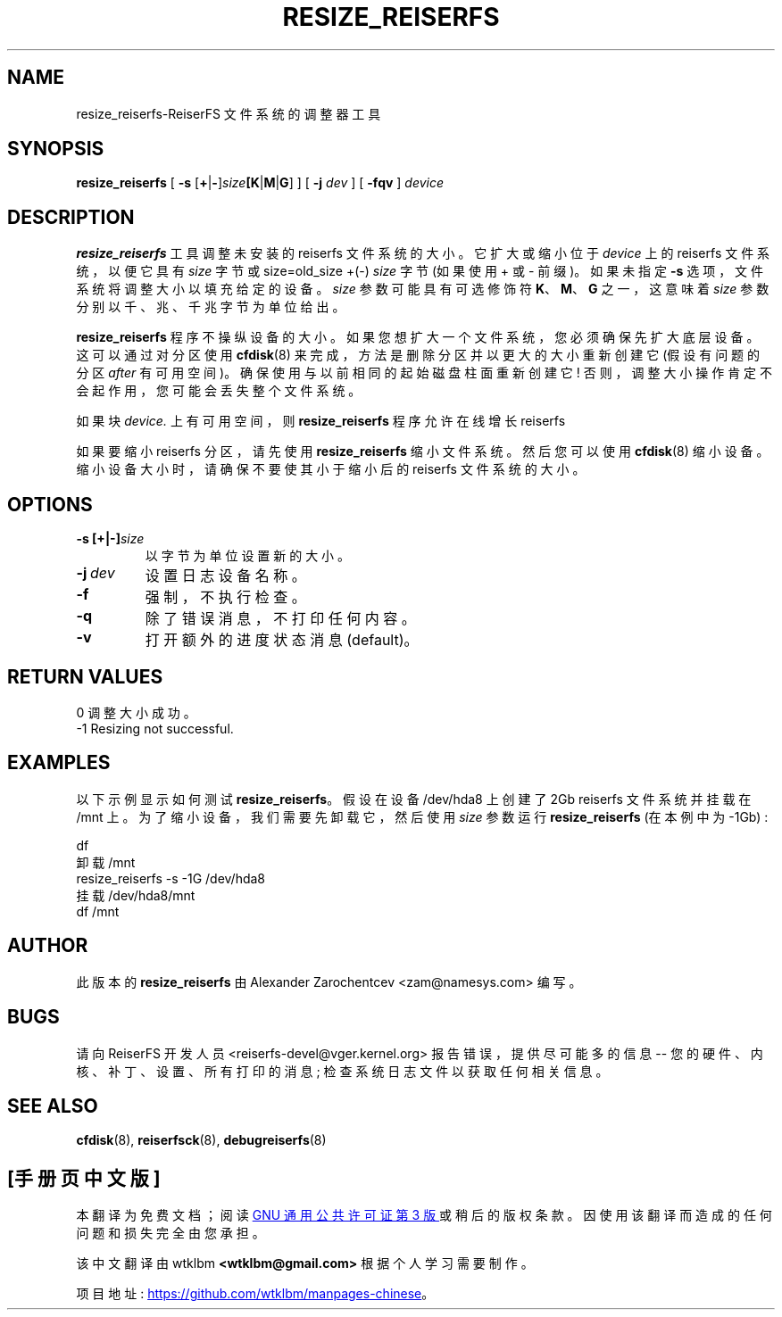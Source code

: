 .\" -*- coding: UTF-8 -*-
.\" -*- nroff -*-
.\" Copyright 1996-2004 Hans Reiser.
.\"*******************************************************************
.\"
.\" This file was generated with po4a. Translate the source file.
.\"
.\"*******************************************************************
.TH RESIZE_REISERFS 8 "January 2009" Reiserfsprogs\-3.6.27 
.SH NAME
resize_reiserfs\-ReiserFS 文件系统的调整器工具
.SH SYNOPSIS
\fBresize_reiserfs\fP [ \fB\-s\fP [\fB+\fP|\fB\-\fP]\fIsize\fP\fB[K\fP|\fBM\fP|\fBG\fP] ] [ \fB\-j\fP
\fIdev\fP ] [ \fB\-fqv\fP ] \fIdevice\fP
.SH DESCRIPTION
\fBresize_reiserfs\fP 工具调整未安装的 reiserfs 文件系统的大小。 它扩大或缩小位于 \fIdevice\fP 上的 reiserfs
文件系统，以便它具有 \fIsize\fP 字节或 size=old_size +(\-) \fIsize\fP 字节 (如果使用 + 或 \- 前缀)。 如果未指定
\fB\-s\fP 选项，文件系统将调整大小以填充给定的设备。 \fIsize\fP 参数可能具有可选修饰符 \fBK\fP、\fBM\fP、\fBG\fP 之一，这意味着
\fIsize\fP 参数分别以千、兆、千兆字节为单位给出。
.PP
\fBresize_reiserfs\fP 程序不操纵设备的大小。如果您想扩大一个文件系统，您必须确保先扩大底层设备。这可以通过对分区使用
\fBcfdisk\fP(8) 来完成，方法是删除分区并以更大的大小重新创建它 (假设有问题的分区 \fIafter\fP 有可用空间)。
确保使用与以前相同的起始磁盘柱面重新创建它! 否则，调整大小操作肯定不会起作用，您可能会丢失整个文件系统。
.PP
如果块 \fIdevice.\fP 上有可用空间，则 \fBresize_reiserfs\fP 程序允许在线增长 reiserfs

.PP
如果要缩小 reiserfs 分区，请先使用 \fBresize_reiserfs\fP 缩小文件系统。然后您可以使用 \fBcfdisk\fP(8)
缩小设备。缩小设备大小时，请确保不要使其小于缩小后的 reiserfs 文件系统的大小。

.SH OPTIONS
.TP 
\fB\-s\ [+|\-]\fP\fIsize\fP
以字节为单位设置新的大小。
.TP 
\fB\-j\ \fP\fIdev\fP
设置日志设备名称。
.TP  
\fB\-f\fP
强制，不执行检查。
.TP 
\fB\-q\fP
除了错误消息，不打印任何内容。
.TP 
\fB\-v\fP
打开额外的进度状态消息 (default)。

.SH "RETURN VALUES"
0 调整大小成功。
.TP 
\-1	Resizing not successful.

.SH EXAMPLES
以下示例显示如何测试 \fBresize_reiserfs\fP。 假设在设备 /dev/hda8 上创建了 2Gb reiserfs 文件系统并挂载在
/mnt 上。 为了缩小设备，我们需要先卸载它，然后使用 \fIsize \fP 参数运行 \fBresize_reiserfs\fP (在本例中为 \-1Gb) :
.PP
\	df
.br
\ 卸载 /mnt
.br
\	resize_reiserfs \-s \-1G /dev/hda8
.br
\ 挂载 /dev/hda8/mnt
.br
\	df /mnt

.SH AUTHOR
此版本的 \fBresize_reiserfs\fP 由 Alexander Zarochentcev <zam@namesys.com>
编写。
.SH BUGS
请向 ReiserFS 开发人员 <reiserfs\-devel@vger.kernel.org> 报告错误，提供尽可能多的信息 \-\-
您的硬件、内核、补丁、设置、所有打印的消息; 检查系统日志文件以获取任何相关信息。
.SH "SEE ALSO"
\fBcfdisk\fP(8), \fBreiserfsck\fP(8), \fBdebugreiserfs\fP(8)
.PP
.SH [手册页中文版]
.PP
本翻译为免费文档；阅读
.UR https://www.gnu.org/licenses/gpl-3.0.html
GNU 通用公共许可证第 3 版
.UE
或稍后的版权条款。因使用该翻译而造成的任何问题和损失完全由您承担。
.PP
该中文翻译由 wtklbm
.B <wtklbm@gmail.com>
根据个人学习需要制作。
.PP
项目地址:
.UR \fBhttps://github.com/wtklbm/manpages-chinese\fR
.ME 。
